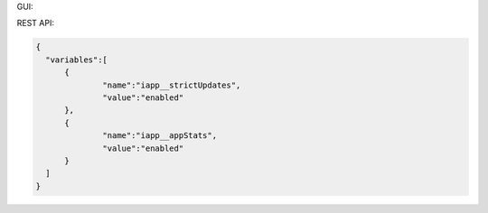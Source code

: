 GUI:

.. image:: ../_static/iApps_string_example.png

REST API:

.. code:: json

  {  
    "variables":[  
        {  
        	"name":"iapp__strictUpdates",
         	"value":"enabled"
        },
        {  
         	"name":"iapp__appStats",
         	"value":"enabled"
        }
    ]
  }

